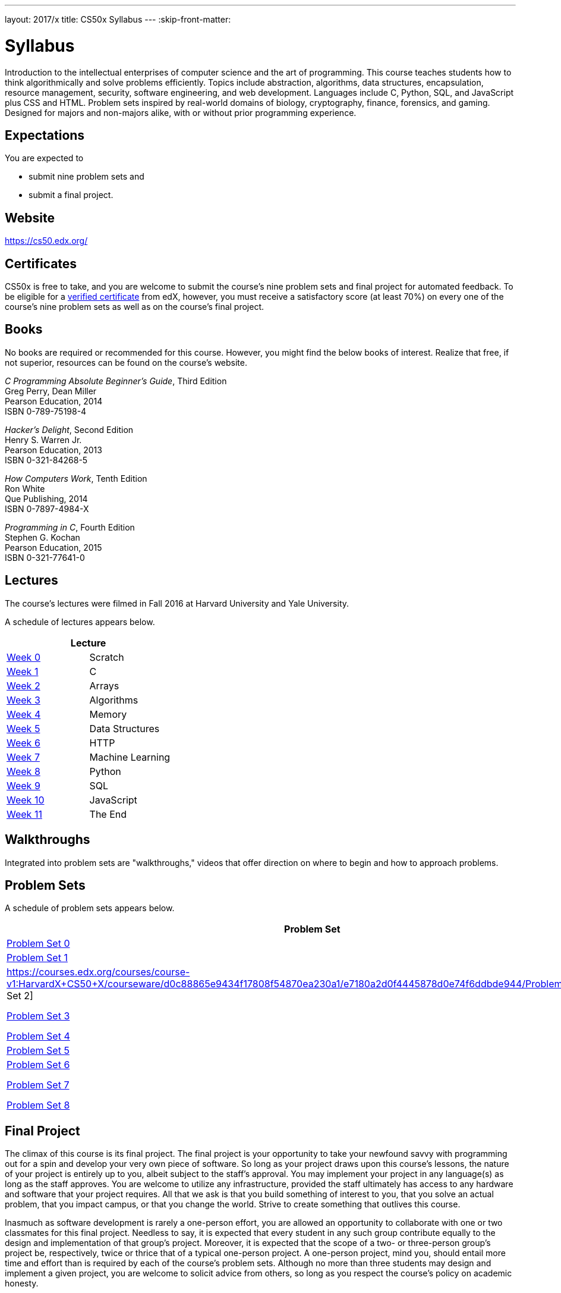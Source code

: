 ---
layout: 2017/x
title: CS50x Syllabus
---
:skip-front-matter:

= Syllabus

Introduction to the intellectual enterprises of computer science and the art of programming. This course teaches students how to think algorithmically and solve problems efficiently. Topics include abstraction, algorithms, data structures, encapsulation, resource management, security, software engineering, and web development. Languages include C, Python, SQL, and JavaScript plus CSS and HTML. Problem sets inspired by real-world domains of biology, cryptography, finance, forensics, and gaming. Designed for majors and non-majors alike, with or without prior programming experience.

== Expectations

You are expected to

* submit nine problem sets and
* submit a final project.

== Website

https://cs50.edx.org/

== Certificates

CS50x is free to take, and you are welcome to submit the course's nine problem sets and final project for automated feedback. To be eligible for a https://www.edx.org/verified-certificate[verified certificate] from edX, however, you must receive a satisfactory score (at least 70%) on every one of the course's nine problem sets as well as on the course's final project.

== Books 

No books are required or recommended for this course. However, you might find the below books of interest. Realize that free, if not superior, resources can be found on the course's website.

_C Programming Absolute Beginner's Guide_, Third Edition +
Greg Perry, Dean Miller +
Pearson Education, 2014 +
ISBN 0-789-75198-4

_Hacker's Delight_, Second Edition +
Henry S. Warren Jr. +
Pearson Education, 2013 +
ISBN 0-321-84268-5
 
_How Computers Work_, Tenth Edition +
Ron White +
Que Publishing, 2014 +
ISBN 0-7897-4984-X

_Programming in C_, Fourth Edition +
Stephen G. Kochan +
Pearson Education, 2015 +
ISBN 0-321-77641-0

== Lectures

The course's lectures were filmed in Fall 2016 at Harvard University and Yale University.

A schedule of lectures appears below. 

|===
2+| Lecture

| https://courses.edx.org/courses/course-v1:HarvardX+CS50+X/courseware/d0c88865e9434f17808f54870ea230a1/5b52cf0573bb4c9ab8bc979e728b2446/[Week 0] | Scratch
| https://courses.edx.org/courses/course-v1:HarvardX+CS50+X/courseware/d0c88865e9434f17808f54870ea230a1/da6b01d04a5643e796a4ec904db9363c/[Week 1] | C
| https://courses.edx.org/courses/course-v1:HarvardX+CS50+X/courseware/d0c88865e9434f17808f54870ea230a1/e7180a2d0f4445878d0e74f6ddbde944/[Week 2] | Arrays
| https://courses.edx.org/courses/course-v1:HarvardX+CS50+X/courseware/d0c88865e9434f17808f54870ea230a1/423d8aa02ac945acb41fdb3fa5e8af88/[Week 3] | Algorithms
| https://courses.edx.org/courses/course-v1:HarvardX+CS50+X/courseware/d0c88865e9434f17808f54870ea230a1/04d14ed5bcaf4d7fae80b6e0772fd1c7/[Week 4] | Memory
| https://courses.edx.org/courses/course-v1:HarvardX+CS50+X/courseware/d0c88865e9434f17808f54870ea230a1/9096126aaf144aab9fa4aeb8ad9eb938/[Week 5] | Data Structures
| https://courses.edx.org/courses/course-v1:HarvardX+CS50+X/courseware/d0c88865e9434f17808f54870ea230a1/3bc1fc6f3ec949eebc726673d164fff8/[Week 6] | HTTP
| https://courses.edx.org/courses/course-v1:HarvardX+CS50+X/courseware/d0c88865e9434f17808f54870ea230a1/9bd6a0559c6d4a6d923a94375347efc0/[Week 7] | Machine Learning
| https://courses.edx.org/courses/course-v1:HarvardX+CS50+X/courseware/d0c88865e9434f17808f54870ea230a1/5f245ed1b5004cdcb2f37a09ea90f05d/[Week 8] | Python
| https://courses.edx.org/courses/course-v1:HarvardX+CS50+X/courseware/d0c88865e9434f17808f54870ea230a1/59d12907a77f4f4d8d24b831003b6962/[Week 9] | SQL
| https://courses.edx.org/courses/course-v1:HarvardX+CS50+X/courseware/d0c88865e9434f17808f54870ea230a1/6f7f4b3b4f89444ea4f32563569fe093/[Week 10] | JavaScript
| https://courses.edx.org/courses/course-v1:HarvardX+CS50+X/courseware/d0c88865e9434f17808f54870ea230a1/51ce7ee1ff8b46019f32c6cc729f307b/[Week 11] | The End
|===

////
== Sections

At Harvard University and Yale University, lectures are supplemented by weekly, 90-minute sections led by the teaching fellows.  CS50x does not have sections, but you can still strike a https://courses.edx.org/courses/course-v1:HarvardX+CS50+X/a7ec0c0a7b6e460f877da0734811c4cd/[discussions] with classmates!
////

////
== Office Hours 

At Harvard University and Yale University, office hours are opportunities for help with problem sets alongside the course's teaching fellows and course assistants. CS50x does not have office hours, but you can still strike a https://courses.edx.org/courses/course-v1:HarvardX+CS50+X/a7ec0c0a7b6e460f877da0734811c4cd/[discussions] with classmates!
////

== Walkthroughs

Integrated into problem sets are "walkthroughs," videos that offer direction on where to begin and how to approach problems. 

////
== Tutoring

For students at Harvard University who avail themselves of the course's other resources but still find themselves struggling, the course offers tutoring, to the extent possible, providing opportunities for students to work with the course's staff one-on-one or in particularly small groups. CS50x does not have tutoring, but you can still strike a https://courses.edx.org/courses/course-v1:HarvardX+CS50+X/a7ec0c0a7b6e460f877da0734811c4cd/[discussions] with classmates!
////

== Problem Sets

A schedule of problem sets appears below.

|===
2+| Problem Set | Language

| https://courses.edx.org/courses/course-v1:HarvardX+CS50+X/courseware/d0c88865e9434f17808f54870ea230a1/5b52cf0573bb4c9ab8bc979e728b2446/[Problem Set 0] | Scratch | Scratch
| https://courses.edx.org/courses/course-v1:HarvardX+CS50+X/courseware/d0c88865e9434f17808f54870ea230a1/da6b01d04a5643e796a4ec904db9363c/[Problem Set 1] | C | C
| https://courses.edx.org/courses/course-v1:HarvardX+CS50+X/courseware/d0c88865e9434f17808f54870ea230a1/e7180a2d0f4445878d0e74f6ddbde944/Problem Set 2] | Crypto | C
| https://courses.edx.org/courses/course-v1:HarvardX+CS50+X/courseware/d0c88865e9434f17808f54870ea230a1/423d8aa02ac945acb41fdb3fa5e8af88/[Problem Set 3] | Game of Fifteen | C
| https://courses.edx.org/courses/course-v1:HarvardX+CS50+X/courseware/d0c88865e9434f17808f54870ea230a1/04d14ed5bcaf4d7fae80b6e0772fd1c7/[Problem Set 4] | Forensics | C
| https://courses.edx.org/courses/course-v1:HarvardX+CS50+X/courseware/d0c88865e9434f17808f54870ea230a1/9096126aaf144aab9fa4aeb8ad9eb938/[Problem Set 5] | Mispellings | C
| https://courses.edx.org/courses/course-v1:HarvardX+CS50+X/courseware/d0c88865e9434f17808f54870ea230a1/5f245ed1b5004cdcb2f37a09ea90f05d/[Problem Set 6] | Sentimental | Python
| https://courses.edx.org/courses/course-v1:HarvardX+CS50+X/courseware/d0c88865e9434f17808f54870ea230a1/59d12907a77f4f4d8d24b831003b6962/[Problem Set 7] | C$50 Finance | Python, SQL
| https://courses.edx.org/courses/course-v1:HarvardX+CS50+X/courseware/d0c88865e9434f17808f54870ea230a1/6f7f4b3b4f89444ea4f32563569fe093/[Problem Set 8] | Mashup | JavaScript
|===

== Final Project

The climax of this course is its final project. The final project is your opportunity to take your newfound savvy with programming out for a spin and develop your very own piece of software. So long as your project draws upon this course's lessons, the nature of your project is entirely up to you, albeit subject to the staff's approval. You may implement your project in any language(s) as long as the staff approves. You are welcome to utilize any infrastructure, provided the staff ultimately has access to any hardware and software that your project requires. All that we ask is that you build something of interest to you, that you solve an actual problem, that you impact campus, or that you change the world. Strive to create something that outlives this course.

Inasmuch as software development is rarely a one-person effort, you are allowed an opportunity to collaborate with one or two classmates for this final project. Needless to say, it is expected that every student in any such group contribute equally to the design and implementation of that group's project. Moreover, it is expected that the scope of a two- or three-person group's project be, respectively, twice or thrice that of a typical one-person project. A one-person project, mind you, should entail more time and effort than is required by each of the course's problem sets. Although no more than three students may design and implement a given project, you are welcome to solicit advice from others, so long as you respect the course's policy on academic honesty.

== Academic Honesty

This course's philosophy on academic honesty is best stated as "be reasonable." The course recognizes that interactions with classmates and others can facilitate mastery of the course's material. However, there remains a line between enlisting the help of another and submitting the work of another. This policy characterizes both sides of that line.

The essence of all work that you submit to this course must be your own. Collaboration on problem sets is not permitted except to the extent that you may ask classmates and others for help so long as that help does not reduce to another doing your work for you. Generally speaking, when asking for help, you may show your code to others, but you may not view theirs, so long as you and they respect this policy's other constraints. Collaboration on the course's final project is permitted to the extent prescribed by its specification.

Below are rules of thumb that (inexhaustively) characterize acts that the course considers reasonable and not reasonable. If in doubt as to whether some act is reasonable, do not commit it. If the course determines that a student has commited an act that is not reasonable, the student may be deemed ineligible for a certificate. If you commit some act that is not reasonable but bring it to the attention of the course's instructor within 72 hours, the course may reconsider that outcome.

=== Reasonable

* Communicating with classmates about problem sets' problems in English (or some other spoken language).
* Discussing the course's material with others in order to understand it better.
* Helping a classmate identify a bug in his or her code in person or online, as by viewing, compiling, or running his or her code, even on your own computer.
* Incorporating a few lines of code that you find online or elsewhere into your own code, provided that those lines are not themselves solutions to assigned problems and that you cite the lines' origins.
* Sending or showing code that you've written to someone, possibly a classmate, so that he or she might help you identify and fix a bug.
* Sharing a few lines of your own code online so that others might help you identify and fix a bug.
* Turning to the web or elsewhere for instruction beyond the course's own, for references, and for solutions to technical difficulties, but not for outright solutions to problem set's problems or your own final project.
* Whiteboarding solutions to problem sets with others using diagrams or pseudocode but not actual code.
* Working with (and even paying) a tutor to help you with the course, provided the tutor does not do your work for you.

=== Not Reasonable

* Accessing a solution to some problem prior to (re-)submitting your own.
* Asking a classmate to see his or her solution to a problem set's problem before (re-)submitting your own.
* Decompiling, deobfuscating, or disassembling the staff's solutions to problem sets.
* Failing to cite (as with comments) the origins of code or techniques that you discover outside of the course's own lessons and integrate into your own work, even while respecting this policy's other constraints.
* Giving or showing to a classmate a solution to a problem set's problem when it is he or she, and not you, who is struggling to solve it.
* Paying or offering to pay an individual for work that you may submit as (part of) your own.
* Searching for or soliciting outright solutions to problem sets online or elsewhere.
* Splitting a problem set's workload with another individual and combining your work.
* Submitting (after possibly modifying) the work of another individual beyond the few lines allowed herein.
* Submitting the same or similar work to this course that you have submitted or will submit to another.
* Viewing another's solution to a problem set's problem and basing your own solution on it.
